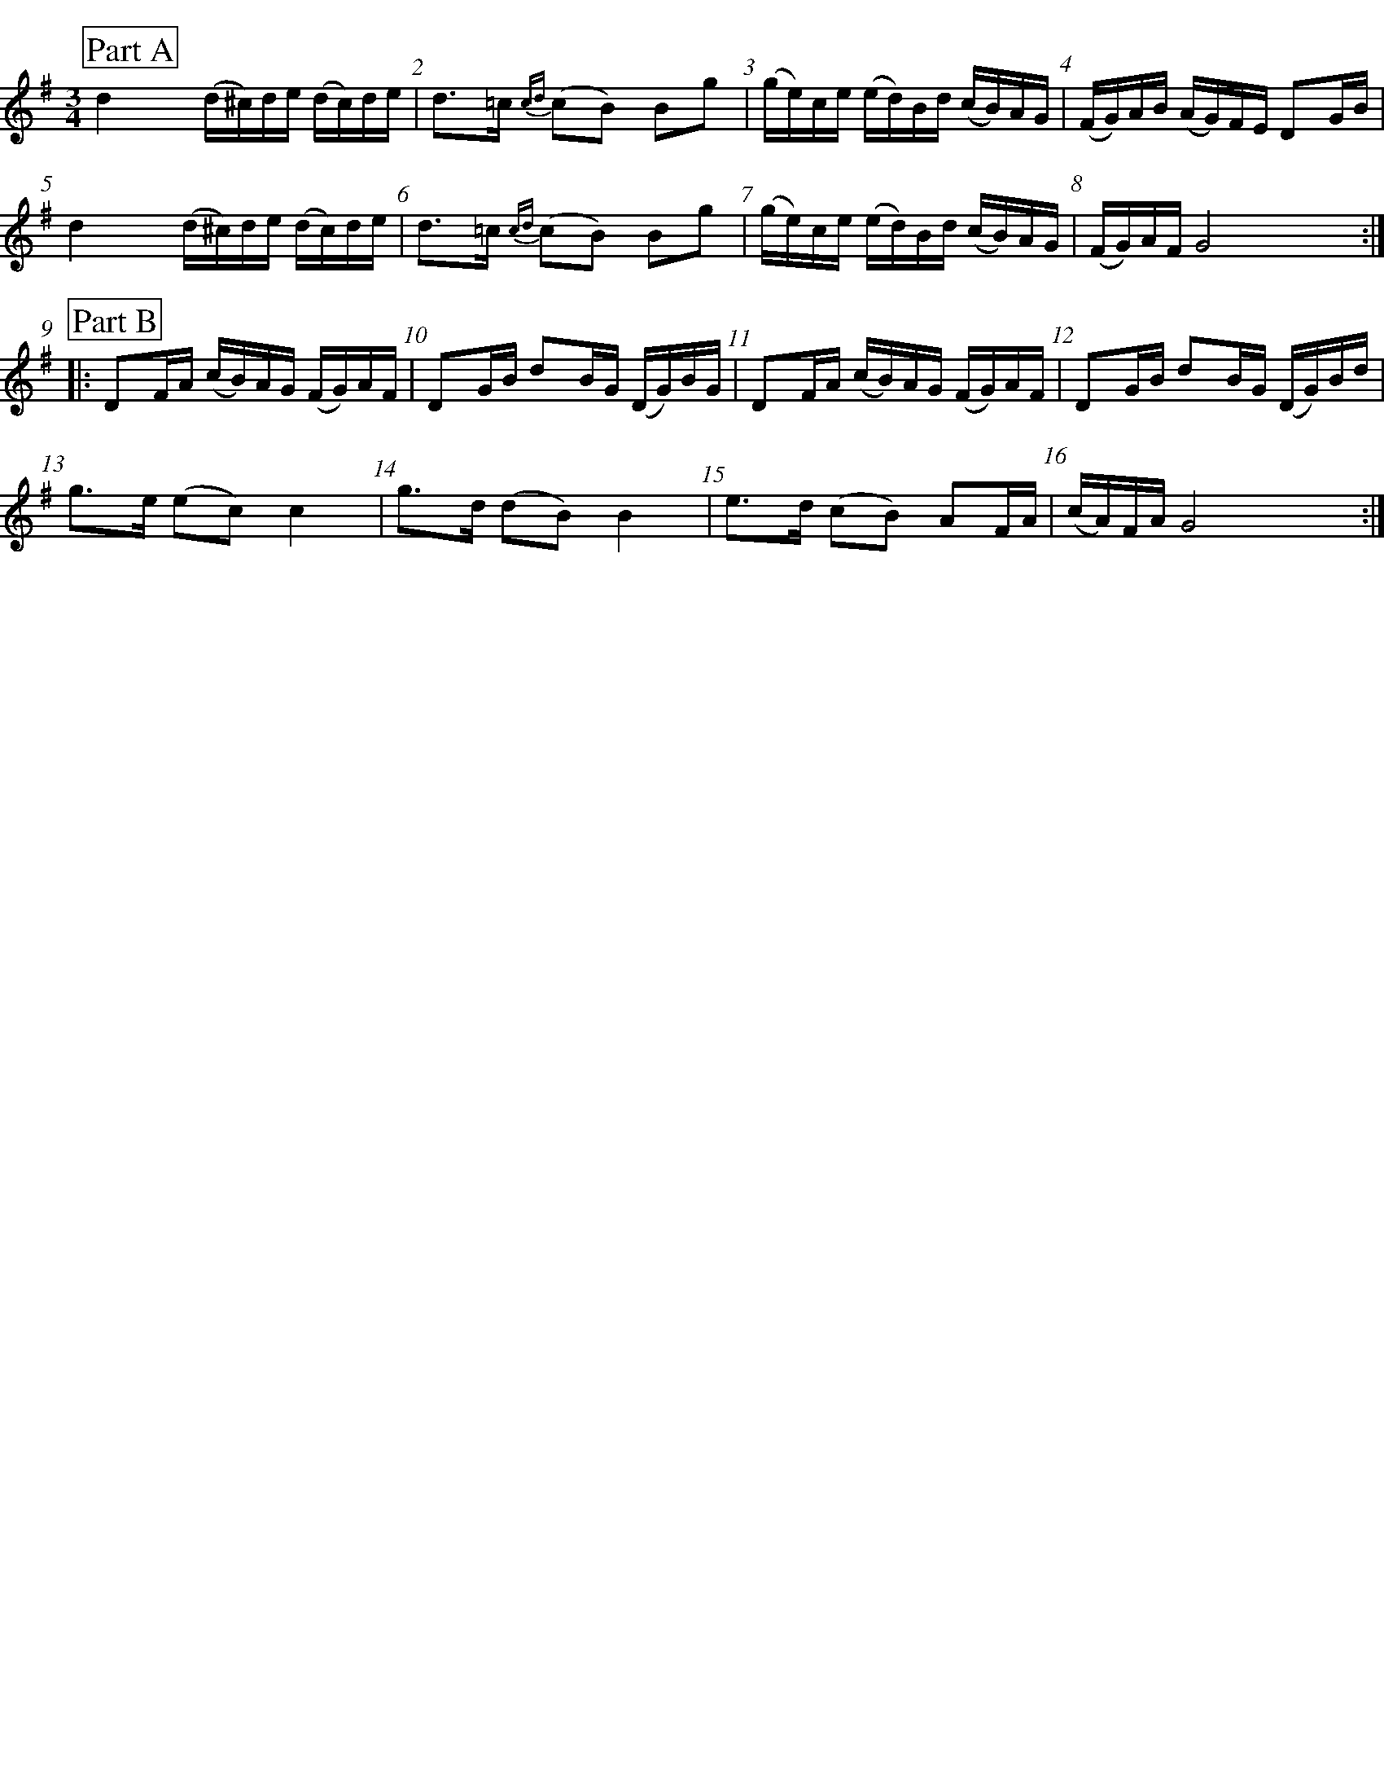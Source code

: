 %staffsep 70
%%titlespace 0
%%subtitlespace 0
%%composerspace 0
%%infospace 0
%%musicspace 0
%%partsspace 0
%%textspace 0
%%topspace 0
%%leftmargin 0
%%rightmargin 0
%%topmargin 0
%%bottommargin 0
%%notespacingfactor 2
%%abc-charset utf-8
%%partsfont * 20 box
%%bgcolor transparent

X: 25
T: %Polska efter Byss-Kalle (nr 25)
S: %efter Byss-Kalle
O: %Uppland
R: %SlÃ¤ngpolska
D: Skivan "Byss-Calle" med [[Gruppper/Nyckelharporkestern]] utgiven pÃ¥ Drone, spÃ¥r 11
M: 3/4
L: 1/16
K: G
%%measurenb 1
P: Part A
d4 (d^c)de (dc)de | d2>=c2 {cd}(c2B2) B2g2 | (ge)ce (ed)Bd (cB)AG | (FG)AB (AG)FE D2GB |
d4 (d^c)de (dc)de | d2>=c2 {cd}(c2B2) B2g2 | (ge)ce (ed)Bd (cB)AG | (FG)AF G8 :|
P: Part B
|: D2FA (cB)AG (FG)AF | D2GB d2BG (DG)BG | D2FA (cB)AG (FG)AF | D2GB d2BG (DG)Bd |
g2>e2 (e2c2) c4 | g2>d2 (d2B2) B4 | e2>d2 (c2B2) A2FA | (cA)FA G8 :|
